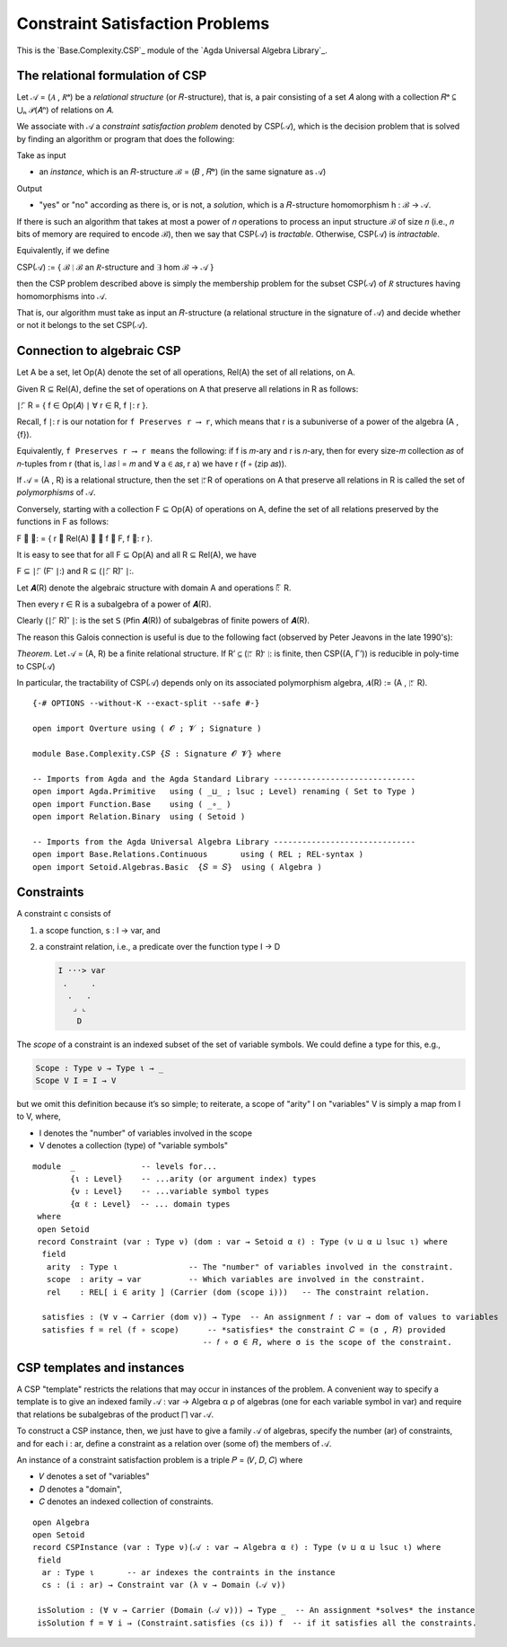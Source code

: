 .. FILE      : Base/Complexity/CSP.lagda.rst
.. AUTHOR    : William DeMeo
.. DATE      : 26 Jul 2021
.. UPDATED   : 02 Jun 2022

.. highlight:: agda
.. role:: code

.. _base-complexity-constraint-satisfaction-problems:

Constraint Satisfaction Problems
~~~~~~~~~~~~~~~~~~~~~~~~~~~~~~~~

This is the `Base.Complexity.CSP`_ module of the `Agda Universal Algebra Library`_.

.. _base-complexity-the-relational-formulation-of-csp:

The relational formulation of CSP
^^^^^^^^^^^^^^^^^^^^^^^^^^^^^^^^^

Let 𝒜 = (𝐴 , 𝑅ᵃ) be a *relational structure* (or 𝑅-structure), that is, a pair
consisting of a set 𝐴 along with a collection 𝑅ᵃ ⊆ ⋃ₙ 𝒫(𝐴ⁿ) of relations on 𝐴.

We associate with 𝒜 a *constraint satisfaction problem* denoted by CSP(𝒜), which
is the decision problem that is solved by finding an algorithm or program that
does the following:

Take as input

-  an *instance*, which is an 𝑅-structure ℬ = (𝐵 , 𝑅ᵇ) (in the same signature as 𝒜)

Output

-  "yes" or "no" according as there is, or is not, a *solution*, which is a
   𝑅-structure homomorphism h : ℬ → 𝒜.

If there is such an algorithm that takes at most a power of 𝑛 operations to
process an input structure ℬ of size 𝑛 (i.e., 𝑛 bits of memory are required to
encode ℬ), then we say that CSP(𝒜) is *tractable*. Otherwise, CSP(𝒜) is
*intractable*.

Equivalently, if we define

CSP(𝒜) := { ℬ ∣ ℬ an 𝑅-structure and ∃ hom ℬ → 𝒜 }

then the CSP problem described above is simply the membership problem for the
subset CSP(𝒜) of 𝑅 structures having homomorphisms into 𝒜.

That is, our algorithm must take as input an 𝑅-structure (a relational structure
in the signature of 𝒜) and decide whether or not it belongs to the set CSP(𝒜).

.. _base-complexity-connection-to-algebraic-csp:

Connection to algebraic CSP
^^^^^^^^^^^^^^^^^^^^^^^^^^^

Let A be a set, let Op(A) denote the set of all operations, Rel(A) the set of all relations, on A.

Given R ⊆ Rel(A), define the set of operations on A that preserve all
relations in R as follows:

∣: ⃖ R = { f ∈ Op(𝐴) ∣ ∀ r ∈ R, f ∣: r }.

Recall, f ∣: r is our notation for ``f Preserves r ⟶ r``, which means that r is a
subuniverse of a power of the algebra (A , {f}).

Equivalently, ``f Preserves r ⟶ r means`` the following: if f is 𝑚-ary and r is
𝑛-ary, then for every size-𝑚 collection 𝑎𝑠 of 𝑛-tuples from r (that is, ∣ 𝑎𝑠 ∣ = 𝑚
and ∀ a ∈ 𝑎𝑠, r a) we have r (f ∘ (zip 𝑎𝑠)).

If 𝒜 = (A , R) is a relational structure, then the set ∣: ⃖R of operations on A
that preserve all relations in R is called the set of *polymorphisms* of 𝒜.

Conversely, starting with a collection F ⊆ Op(A) of operations on A, define the
set of all relations preserved by the functions in F as follows:

F ⃗ ∣: = { r ∈ Rel(A) ∣ ∀ f ∈ F, f ∣: r }.

It is easy to see that for all F ⊆ Op(A) and all R ⊆ Rel(A), we have

F ⊆ ∣: ⃖ (F ⃗ ∣:) and R ⊆ (∣: ⃖ R) ⃗ ∣:.

Let 𝑨(R) denote the algebraic structure with domain A and operations ∣: ⃖ R.

Then every r ∈ R is a subalgebra of a power of 𝑨(R).

Clearly (∣: ⃖ R) ⃗ ∣: is the set 𝖲 (𝖯fin 𝑨(R)) of subalgebras of finite powers of
𝑨(R).

The reason this Galois connection is useful is due to the following fact (observed
by Peter Jeavons in the late 1990's):

*Theorem*. Let 𝒜 = (A, R) be a finite relational structure. If R’ ⊆ (∣: ⃖ R) ⃗ ∣: is
finite, then CSP((A, Γ’)) is reducible in poly-time to CSP(𝒜)

In particular, the tractability of CSP(𝒜) depends only on its associated
polymorphism algebra, 𝑨(R) := (A , ∣: ⃖ R).

::

  {-# OPTIONS --without-K --exact-split --safe #-}

  open import Overture using ( 𝓞 ; 𝓥 ; Signature )

  module Base.Complexity.CSP {𝑆 : Signature 𝓞 𝓥} where

  -- Imports from Agda and the Agda Standard Library ------------------------------
  open import Agda.Primitive   using ( _⊔_ ; lsuc ; Level) renaming ( Set to Type )
  open import Function.Base    using ( _∘_ )
  open import Relation.Binary  using ( Setoid )

  -- Imports from the Agda Universal Algebra Library ------------------------------
  open import Base.Relations.Continuous       using ( REL ; REL-syntax )
  open import Setoid.Algebras.Basic  {𝑆 = 𝑆}  using ( Algebra )

.. _base-complexity-constraints:

Constraints
^^^^^^^^^^^

A constraint c consists of

1. a scope function, s : I → var, and

2. a constraint relation, i.e., a predicate over the function type I → D

   .. code::

       I ···> var
        .     .
         .   .
          ⌟ ⌞
           D

The *scope* of a constraint is an indexed subset of the set of variable
symbols. We could define a type for this, e.g.,

.. code:: agda

    Scope : Type ν → Type ι → _
    Scope V I = I → V

but we omit this definition because it’s so simple; to reiterate, a
scope of "arity" I on "variables" V is simply a map from I to V, where,

-  I denotes the "number" of variables involved in the scope
-  V denotes a collection (type) of "variable symbols"

::

  module  _              -- levels for...
          {ι : Level}    -- ...arity (or argument index) types
          {ν : Level}    -- ...variable symbol types
          {α ℓ : Level}  -- ... domain types
   where
   open Setoid
   record Constraint (var : Type ν) (dom : var → Setoid α ℓ) : Type (ν ⊔ α ⊔ lsuc ι) where
    field
     arity  : Type ι               -- The "number" of variables involved in the constraint.
     scope  : arity → var          -- Which variables are involved in the constraint.
     rel    : REL[ i ∈ arity ] (Carrier (dom (scope i)))   -- The constraint relation.

    satisfies : (∀ v → Carrier (dom v)) → Type  -- An assignment 𝑓 : var → dom of values to variables
    satisfies f = rel (f ∘ scope)      -- *satisfies* the constraint 𝐶 = (σ , 𝑅) provided
                                      -- 𝑓 ∘ σ ∈ 𝑅, where σ is the scope of the constraint.

.. _base-complexity-csp-templates-and-instances:

CSP templates and instances
^^^^^^^^^^^^^^^^^^^^^^^^^^^

A CSP "template" restricts the relations that may occur in instances of the
problem. A convenient way to specify a template is to give an indexed family
𝒜 : var → Algebra α ρ of algebras (one for each variable symbol in var) and
require that relations be subalgebras of the product ⨅ var 𝒜.

To construct a CSP instance, then, we just have to give a family 𝒜 of algebras,
specify the number (ar) of constraints, and for each i : ar, define a constraint
as a relation over (some of) the members of 𝒜.

An instance of a constraint satisfaction problem is a triple 𝑃 = (𝑉, 𝐷, 𝐶) where

-  𝑉 denotes a set of "variables"
-  𝐷 denotes a "domain",
-  𝐶 denotes an indexed collection of constraints.

::

   open Algebra
   open Setoid
   record CSPInstance (var : Type ν)(𝒜 : var → Algebra α ℓ) : Type (ν ⊔ α ⊔ lsuc ι) where
    field
     ar : Type ι       -- ar indexes the contraints in the instance
     cs : (i : ar) → Constraint var (λ v → Domain (𝒜 v))

    isSolution : (∀ v → Carrier (Domain (𝒜 v))) → Type _  -- An assignment *solves* the instance
    isSolution f = ∀ i → (Constraint.satisfies (cs i)) f  -- if it satisfies all the constraints.

